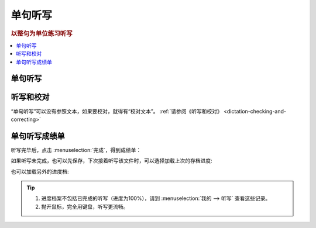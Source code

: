 ========
单句听写
========

.. rubric:: 以整句为单位练习听写

.. contents:: :local:

单句听写
================

.. image:: /images/dictation-sentence-overview.png

听写和校对
================
“单句听写”可以没有参照文本，如果要校对，就得有“校对文本”。 :ref:`请参阅《听写和校对》 <dictation-checking-and-correcting>`

单句听写成绩单
========================
听写完毕后，点击 :menuselection:`完成`，得到成绩单：

.. image:: /images/dictation-sentence-report.png

如果听写未完成，也可以先保存，下次接着听写该文件时，可以选择加载上次的存档进度:

.. image:: /images/dictation-load-last-state.png

也可以加载另外的进度档:

.. image:: /images/dictation-load-state.png

.. tip:: 
  1. 进度档案不包括已完成的听写（进度为100%），请到 :menuselection:`我的 --> 听写` 查看这些记录。
  2. 抛开鼠标，完全用键盘，听写更流畅。

